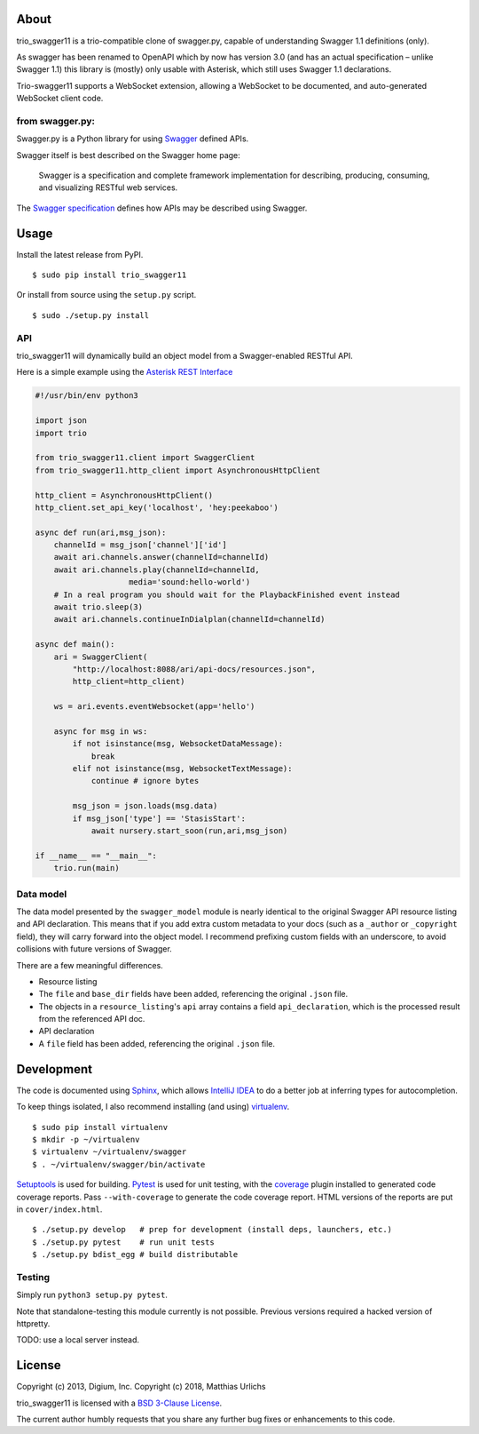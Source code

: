 About
-----

trio_swagger11 is a trio-compatible clone of swagger.py, capable of
understanding Swagger 1.1 definitions (only).

As swagger has been renamed to OpenAPI which by now has version 3.0
(and has an actual specification – unlike Swagger 1.1) this library is
(mostly) only usable with Asterisk, which still uses Swagger 1.1
declarations.

Trio-swagger11 supports a WebSocket extension, allowing a WebSocket to
be documented, and auto-generated WebSocket client code.

from swagger.py:
================

Swagger.py is a Python library for using
`Swagger <https://developers.helloreverb.com/swagger/>`__ defined APIs.

Swagger itself is best described on the Swagger home page:

    Swagger is a specification and complete framework implementation for
    describing, producing, consuming, and visualizing RESTful web
    services.

The `Swagger
specification <https://github.com/wordnik/swagger-core/wiki>`__ defines
how APIs may be described using Swagger.

Usage
-----

Install the latest release from PyPI.

::

    $ sudo pip install trio_swagger11

Or install from source using the ``setup.py`` script.

::

    $ sudo ./setup.py install

API
===

trio_swagger11 will dynamically build an object model from a Swagger-enabled
RESTful API.

Here is a simple example using the `Asterisk REST
Interface <https://wiki.asterisk.org/wiki/display/AST/Asterisk+12+ARI>`__

.. code:: Python

    #!/usr/bin/env python3

    import json
    import trio

    from trio_swagger11.client import SwaggerClient
    from trio_swagger11.http_client import AsynchronousHttpClient

    http_client = AsynchronousHttpClient()
    http_client.set_api_key('localhost', 'hey:peekaboo')

    async def run(ari,msg_json):
        channelId = msg_json['channel']['id']
        await ari.channels.answer(channelId=channelId)
        await ari.channels.play(channelId=channelId,
                        media='sound:hello-world')
        # In a real program you should wait for the PlaybackFinished event instead
        await trio.sleep(3)
        await ari.channels.continueInDialplan(channelId=channelId)

    async def main():
        ari = SwaggerClient(
            "http://localhost:8088/ari/api-docs/resources.json",
            http_client=http_client)

        ws = ari.events.eventWebsocket(app='hello')

        async for msg in ws:
            if not isinstance(msg, WebsocketDataMessage):
                break
            elif not isinstance(msg, WebsocketTextMessage):
                continue # ignore bytes

            msg_json = json.loads(msg.data)
            if msg_json['type'] == 'StasisStart':
                await nursery.start_soon(run,ari,msg_json)

    if __name__ == "__main__":
        trio.run(main)
   

Data model
==========

The data model presented by the ``swagger_model`` module is nearly
identical to the original Swagger API resource listing and API
declaration. This means that if you add extra custom metadata to your
docs (such as a ``_author`` or ``_copyright`` field), they will carry
forward into the object model. I recommend prefixing custom fields with
an underscore, to avoid collisions with future versions of Swagger.

There are a few meaningful differences.

-  Resource listing
-  The ``file`` and ``base_dir`` fields have been added, referencing the
   original ``.json`` file.
-  The objects in a ``resource_listing``'s ``api`` array contains a
   field ``api_declaration``, which is the processed result from the
   referenced API doc.
-  API declaration
-  A ``file`` field has been added, referencing the original ``.json``
   file.

Development
-----------

The code is documented using `Sphinx <http://sphinx-doc.org/>`__, which
allows `IntelliJ IDEA <http://confluence.jetbrains.net/display/PYH/>`__
to do a better job at inferring types for autocompletion.

To keep things isolated, I also recommend installing (and using)
`virtualenv <http://www.virtualenv.org/>`__.

::

    $ sudo pip install virtualenv
    $ mkdir -p ~/virtualenv
    $ virtualenv ~/virtualenv/swagger
    $ . ~/virtualenv/swagger/bin/activate

`Setuptools <http://pypi.python.org/pypi/setuptools>`__ is used for
building. `Pytest <http://pytest.readthedocs.org/en/latest/>`__ is used
for unit testing, with the `coverage
<http://nedbatchelder.com/code/coverage/>`__ plugin installed to
generated code coverage reports. Pass ``--with-coverage`` to generate
the code coverage report. HTML versions of the reports are put in
``cover/index.html``.

::

    $ ./setup.py develop   # prep for development (install deps, launchers, etc.)
    $ ./setup.py pytest    # run unit tests
    $ ./setup.py bdist_egg # build distributable


Testing
=======

Simply run ``python3 setup.py pytest``.

Note that standalone-testing this module currently is not possible.
Previous versions required a hacked version of httpretty.

TODO: use a local server instead.


License
-------

Copyright (c) 2013, Digium, Inc.
Copyright (c) 2018, Matthias Urlichs

trio_swagger11 is licensed with a `BSD 3-Clause
License <http://opensource.org/licenses/BSD-3-Clause>`__.

The current author humbly requests that you share any further bug fixes or
enhancements to this code.

